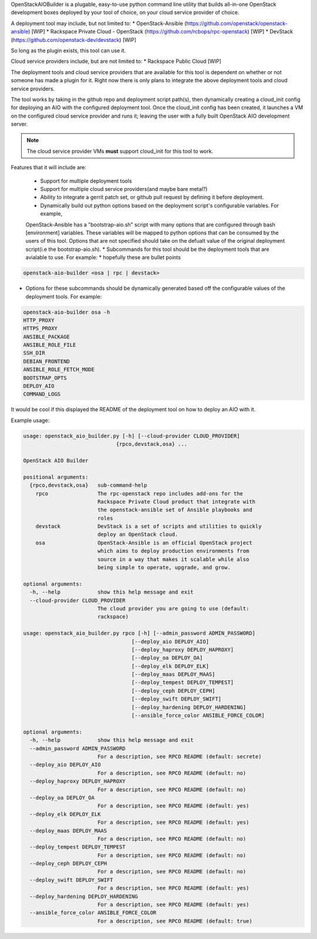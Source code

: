 OpenStackAIOBuilder is a plugable, easy-to-use python command line utility that builds all-in-one
OpenStack development boxes deployed by your tool of choice, on your cloud service provider of choice.

A deployment tool may include, but not limited to:
* OpenStack-Ansible (https://github.com/openstack/openstack-ansible) [WIP]
* Rackspace Private Cloud - OpenStack (https://github.com/rcbops/rpc-openstack) [WIP]
* DevStack (https://github.com/openstack-dev/devstack) [WIP]

So long as the plugin exists, this tool can use it.

Cloud service providers include, but are not limited to:
* Rackspace Public Cloud [WIP]

The deployment tools and cloud service providers that are available for this tool is dependent on whether or not someone
has made a plugin for it. Right now there is only plans to integrate the above deployment tools and cloud service
providers.

The tool works by taking in the github repo and deployment script path(s), then dynamically creating a cloud_init config
for deploying an AIO with the configured deployment tool. Once the cloud_init config has been created, it launches
a VM on the configured cloud service provider and runs it; leaving the user with a fully built OpenStack AIO development
server.

.. note::

  The cloud service provider VMs **must** support cloud_init for this tool to work.


Features that it will include are:

  * Support for multiple deployment tools
  * Support for multiple cloud service providers(and maybe bare metal?)
  * Ability to integrate a gerrit patch set, or github pull request by defining it before deployment.
  * Dynamically build out python options based on the deployment script's configurable variables. For example,
  OpenStack-Ansible has a "bootstrap-aio.sh" script with many options that are configured through bash [environment]
  variables. These variables will be mapped to python options that can be consumed by the users of this tool. Options
  that are not specified should take on the defualt value of the original deployment script(i.e the bootstrap-aio.sh).
  * Subcommands for this tool should be the deployment tools that are avialable to use. For example:
  * hopefully these are bullet points

.. code-block::

  openstack-aio-builder <osa | rpc | devstack>

* Options for these subcommands should be dynamically generated based off the configurable values of the deployment
  tools. For example:

.. code-block::

  openstack-aio-builder osa -h
  HTTP_PROXY
  HTTPS_PROXY
  ANSIBLE_PACKAGE
  ANSIBLE_ROLE_FILE
  SSH_DIR
  DEBIAN_FRONTEND
  ANSIBLE_ROLE_FETCH_MODE
  BOOTSTRAP_OPTS
  DEPLOY_AIO
  COMMAND_LOGS

It would be cool if this displayed the README of the deployment tool on how to deploy an AIO with it.

Example usage:

.. code-block::

  usage: openstack_aio_builder.py [-h] [--cloud-provider CLOUD_PROVIDER]
                                {rpco,devstack,osa} ...

  OpenStack AIO Builder

  positional arguments:
    {rpco,devstack,osa}   sub-command-help
      rpco                The rpc-openstack repo includes add-ons for the
                          Rackspace Private Cloud product that integrate with
                          the openstack-ansible set of Ansible playbooks and
                          roles
      devstack            DevStack is a set of scripts and utilities to quickly
                          deploy an OpenStack cloud.
      osa                 OpenStack-Ansible is an official OpenStack project
                          which aims to deploy production environments from
                          source in a way that makes it scalable while also
                          being simple to operate, upgrade, and grow.

  optional arguments:
    -h, --help            show this help message and exit
    --cloud-provider CLOUD_PROVIDER
                          The cloud provider you are going to use (default:
                          rackspace)

  usage: openstack_aio_builder.py rpco [-h] [--admin_password ADMIN_PASSWORD]
                                     [--deploy_aio DEPLOY_AIO]
                                     [--deploy_haproxy DEPLOY_HAPROXY]
                                     [--deploy_oa DEPLOY_OA]
                                     [--deploy_elk DEPLOY_ELK]
                                     [--deploy_maas DEPLOY_MAAS]
                                     [--deploy_tempest DEPLOY_TEMPEST]
                                     [--deploy_ceph DEPLOY_CEPH]
                                     [--deploy_swift DEPLOY_SWIFT]
                                     [--deploy_hardening DEPLOY_HARDENING]
                                     [--ansible_force_color ANSIBLE_FORCE_COLOR]

  optional arguments:
    -h, --help            show this help message and exit
    --admin_password ADMIN_PASSWORD
                          For a description, see RPCO README (default: secrete)
    --deploy_aio DEPLOY_AIO
                          For a description, see RPCO README (default: no)
    --deploy_haproxy DEPLOY_HAPROXY
                          For a description, see RPCO README (default: no)
    --deploy_oa DEPLOY_OA
                          For a description, see RPCO README (default: yes)
    --deploy_elk DEPLOY_ELK
                          For a description, see RPCO README (default: yes)
    --deploy_maas DEPLOY_MAAS
                          For a description, see RPCO README (default: no)
    --deploy_tempest DEPLOY_TEMPEST
                          For a description, see RPCO README (default: no)
    --deploy_ceph DEPLOY_CEPH
                          For a description, see RPCO README (default: no)
    --deploy_swift DEPLOY_SWIFT
                          For a description, see RPCO README (default: yes)
    --deploy_hardening DEPLOY_HARDENING
                          For a description, see RPCO README (default: yes)
    --ansible_force_color ANSIBLE_FORCE_COLOR
                          For a description, see RPCO README (default: true)
